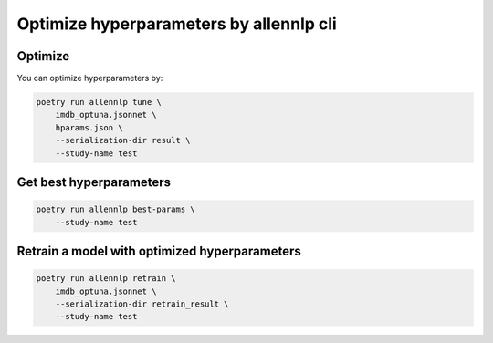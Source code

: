 Optimize hyperparameters by allennlp cli
========================================


Optimize
--------

You can optimize hyperparameters by:

.. code-block:: bash

    poetry run allennlp tune \
        imdb_optuna.jsonnet \
        hparams.json \
        --serialization-dir result \
        --study-name test


Get best hyperparameters
------------------------

.. code-block:: bash

    poetry run allennlp best-params \
        --study-name test


Retrain a model with optimized hyperparameters
----------------------------------------------

.. code-block:: bash

    poetry run allennlp retrain \
        imdb_optuna.jsonnet \
        --serialization-dir retrain_result \
        --study-name test
